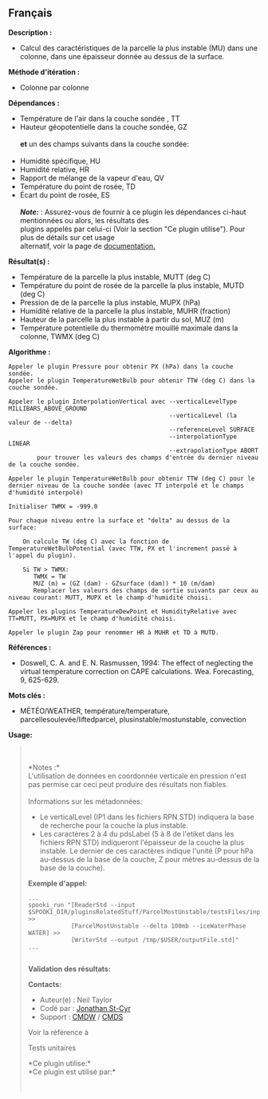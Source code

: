 ** Français















*Description :*

- Calcul des caractéristiques de la parcelle la plus instable (MU) dans
  une colonne, dans une épaisseur donnée au dessus de la surface.

*Méthode d'itération :*

- Colonne par colonne

*Dépendances :*

- Température de l'air dans la couche sondée , TT
- Hauteur géopotentielle dans la couche sondée, GZ\\
  \\
  *et* un des champs suivants dans la couche sondée:\\
  \\
- Humidité spécifique, HU
- Humidité relative, HR
- Rapport de mélange de la vapeur d'eau, QV
- Température du point de rosée, TD
- Écart du point de rosée, ES\\
  \\
  */Note:/* : Assurez-vous de fournir à ce plugin les dépendances
  ci-haut mentionnées ou alors, les résultats des\\
  plugins appelés par celui-ci (Voir la section "Ce plugin utilise").
  Pour plus de détails sur cet usage\\
  alternatif, voir la page de
  [[https://wiki.cmc.ec.gc.ca/wiki/Spooki/Documentation/Description_g%C3%A9n%C3%A9rale_du_syst%C3%A8me#RefDependances][documentation.]]

*Résultat(s) :*

- Température de la parcelle la plus instable, MUTT (deg C)
- Température du point de rosée de la parcelle la plus instable, MUTD
  (deg C)
- Pression de de la parcelle la plus instable, MUPX (hPa)
- Humidité relative de la parcelle la plus instable, MUHR (fraction)
- Hauteur de la parcelle la plus instable à partir du sol, MUZ (m)
- Température potentielle du thermomètre mouillé maximale dans la
  colonne, TWMX (deg C)

*Algorithme :*

#+begin_example
       Appeler le plugin Pressure pour obtenir PX (hPa) dans la couche sondée.
       Appeler le plugin TemperatureWetBulb pour obtenir TTW (deg C) dans la couche sondée.

       Appeler le plugin InterpolationVertical avec --verticalLevelType MILLIBARS_ABOVE_GROUND
                                                    --verticalLevel (la valeur de --delta)
                                                    --referenceLevel SURFACE
                                                    --interpolationType LINEAR
                                                    --extrapolationType ABORT
               pour trouver les valeurs des champs d'entrée du dernier niveau de la couche sondée.

       Appeler le plugin TemperatureWetBulb pour obtenir TTW (deg C) pour le dernier niveau de la couche sondée (avec TT interpolé et le champs d'humidité interpolé)

       Initialiser TWMX = -999.0

       Pour chaque niveau entre la surface et "delta" au dessus de la surface:

           On calcule TW (deg C) avec la fonction de TemperatureWetBulbPotential (avec TTW, PX et l'increment passé à l'appel du plugin).

           Si TW > TWMX:
              TWMX = TW
              MUZ (m) = (GZ (dam) - GZsurface (dam)) * 10 (m/dam)
              Remplacer les valeurs des champs de sortie suivants par ceux au niveau courant: MUTT, MUPX et le champ d'humidité choisi.

       Appeler les plugins TemperatureDewPoint et HumidityRelative avec TT=MUTT, PX=MUPX et le champ d'humidité choisi.

       Appeler le plugin Zap pour renommer HR à MUHR et TD à MUTD.
#+end_example

*Références :*

- Doswell, C. A. and E. N. Rasmussen, 1994: The effect of neglecting the
  virtual temperature correction on CAPE calculations. Wea. Forecasting,
  9, 625-629.

*Mots clés :*

- MÉTÉO/WEATHER, température/temperature, parcellesoulevée/liftedparcel,
  plusinstable/mostunstable, convection

*Usage:*

#+begin_quote
  \\
  \\
  *Notes :*\\
  L'utilisation de données en coordonnée verticale en pression n'est pas
  permise car ceci peut produire des résultats non fiables.\\
  \\
  Informations sur les métadonnées:

  - Le verticalLevel (IP1 dans les fichiers RPN STD) indiquera la base
    de recherche pour la couche la plus instable.\\
  - Les caractères 2 à 4 du pdsLabel (5 à 8 de l'etiket dans les
    fichiers RPN STD) indiqueront l'épaisseur de la couche la plus
    instable. Le dernier de ces caractères indique l'unité (P pour hPa
    au-dessus de la base de la couche, Z pour mètres au-dessus de la
    base de la couche).\\

  *Exemple d'appel:* 

  #+begin_example
         ...
         spooki_run "[ReaderStd --input $SPOOKI_DIR/pluginsRelatedStuff/ParcelMostUnstable/testsFiles/inputFile.std] >>
                     [ParcelMostUnstable --delta 100mb --iceWaterPhase WATER] >>
                     [WriterStd --output /tmp/$USER/outputFile.std]"
         ...
     
  #+end_example

  *Validation des résultats:*

  *Contacts:*

  - Auteur(e) : Neil Taylor
  - Codé par : [[https://wiki.cmc.ec.gc.ca/wiki/User:Stcyrj][Jonathan
    St-Cyr]]
  - Support : [[https://wiki.cmc.ec.gc.ca/wiki/CMDW][CMDW]] /
    [[https://wiki.cmc.ec.gc.ca/wiki/CMDS][CMDS]]

  Voir la référence à
  
  

  Tests unitaires

  

  *Ce plugin utilise:*\\

  *Ce plugin est utilisé par:*\\

  

    
  
#+end_quote
